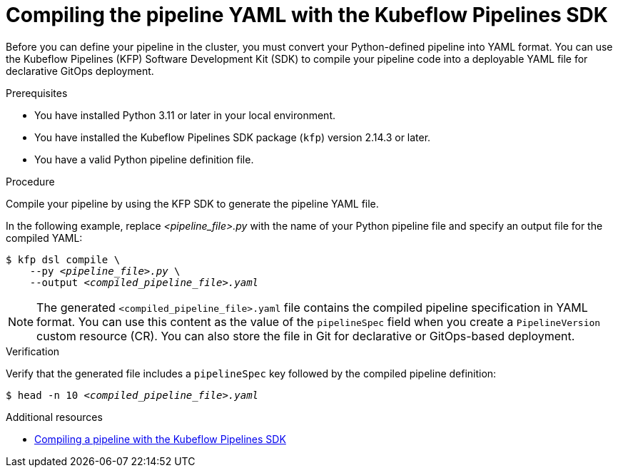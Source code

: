 :_module-type: PROCEDURE

[id="compiling-the-pipeline-yaml-with-kfp-sdk_{context}"]
= Compiling the pipeline YAML with the Kubeflow Pipelines SDK

[role="_abstract"]
Before you can define your pipeline in the cluster, you must convert your Python-defined pipeline into YAML format. You can use the Kubeflow Pipelines (KFP) Software Development Kit (SDK) to compile your pipeline code into a deployable YAML file for declarative GitOps deployment.

.Prerequisites
* You have installed Python 3.11 or later in your local environment.
* You have installed the Kubeflow Pipelines SDK package (`kfp`) version 2.14.3 or later.
* You have a valid Python pipeline definition file.

.Procedure
Compile your pipeline by using the KFP SDK to generate the pipeline YAML file.

In the following example, replace __<pipeline_file>.py__ with the name of your Python pipeline file and specify an output file for the compiled YAML:

[source,subs="+quotes"]
----
$ kfp dsl compile \
    --py __<pipeline_file>.py__ \
    --output __<compiled_pipeline_file>.yaml__
----

[NOTE]
====
The generated `<compiled_pipeline_file>.yaml` file contains the compiled pipeline specification in YAML format. You can use this content as the value of the `pipelineSpec` field when you create a `PipelineVersion` custom resource (CR). You can also store the file in Git for declarative or GitOps-based deployment.
====

.Verification
Verify that the generated file includes a `pipelineSpec` key followed by the compiled pipeline definition:

[source,subs="+quotes"]
----
$ head -n 10 __<compiled_pipeline_file>.yaml__
----

.Additional resources
* link:https://www.kubeflow.org/docs/components/pipelines/user-guides/core-functions/compile-a-pipeline/[Compiling a pipeline with the Kubeflow Pipelines SDK^]